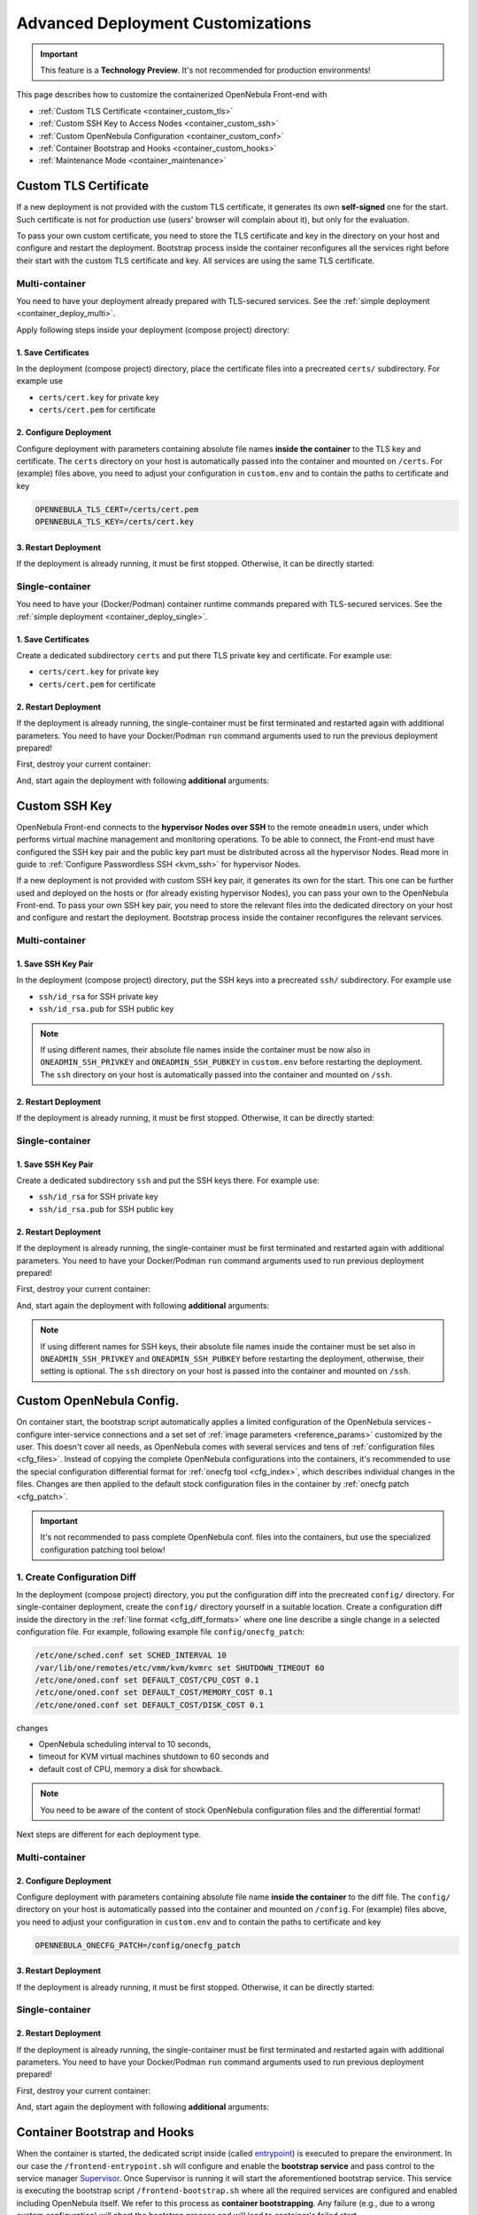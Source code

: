 .. _container_custom:

================================================================================
Advanced Deployment Customizations
================================================================================

.. important:: This feature is a **Technology Preview**. It's not recommended for production environments!

This page describes how to customize the containerized OpenNebula Front-end with

- :ref:`Custom TLS Certificate <container_custom_tls>`
- :ref:`Custom SSH Key to Access Nodes <container_custom_ssh>`
- :ref:`Custom OpenNebula Configuration <container_custom_conf>`
- :ref:`Container Bootstrap and Hooks <container_custom_hooks>`
- :ref:`Maintenance Mode <container_maintenance>`

.. _container_custom_tls:

Custom TLS Certificate
======================

If a new deployment is not provided with the custom TLS certificate, it generates its own **self-signed** one for the start. Such certificate is not for production use (users' browser will complain about it), but only for the evaluation.

To pass your own custom certificate, you need to store the TLS certificate and key in the directory on your host and configure and restart the deployment. Bootstrap process inside the container reconfigures all the services right before their start with the custom TLS certificate and key. All services are using the same TLS certificate.

Multi-container
---------------

You need to have your deployment already prepared with TLS-secured services. See the :ref:`simple deployment <container_deploy_multi>`.

Apply following steps inside your deployment (compose project) directory:

1. Save Certificates
^^^^^^^^^^^^^^^^^^^^

In the deployment (compose project) directory, place the certificate files into a precreated ``certs/`` subdirectory. For example use

- ``certs/cert.key`` for private key
- ``certs/cert.pem`` for certificate

2. Configure Deployment
^^^^^^^^^^^^^^^^^^^^^^^

Configure deployment with parameters containing absolute file names **inside the container** to the TLS key and certificate. The ``certs`` directory on your host is automatically passed into the container and mounted on ``/certs``. For (example) files above, you need to adjust your configuration in ``custom.env`` and to contain the paths to certificate and key

.. code::

    OPENNEBULA_TLS_CERT=/certs/cert.pem
    OPENNEBULA_TLS_KEY=/certs/cert.key

3. Restart Deployment
^^^^^^^^^^^^^^^^^^^^^^

If the deployment is already running, it must be first stopped. Otherwise, it can be directly started:

.. prompt:: bash # auto

    # docker-compose down
    # docker-compose up

Single-container
----------------

You need to have your (Docker/Podman) container runtime commands prepared with TLS-secured services. See the :ref:`simple deployment <container_deploy_single>`.

1. Save Certificates
^^^^^^^^^^^^^^^^^^^^

Create a dedicated subdirectory ``certs`` and put there TLS private key and certificate. For example use:

- ``certs/cert.key`` for private key
- ``certs/cert.pem`` for certificate

2. Restart Deployment
^^^^^^^^^^^^^^^^^^^^^

If the deployment is already running, the single-container must be first terminated and restarted again with additional parameters. You need to have your Docker/Podman ``run`` command arguments used to run the previous deployment prepared!

First, destroy your current container:

.. prompt:: bash # auto

    # docker stop opennebula
    # docker rm opennebula

And, start again the deployment with following **additional** arguments:

.. prompt:: bash # auto

   # docker run -d --privileged --restart=unless-stopped --name opennebula \
   ...
     -v "$(realpath ./certs):/certs:z,ro" \
     -e TLS_CERT='/certs/cert.pem' \
     -e TLS_KEY='/certs/cert.key' \
   ...
     opennebula:5.13.85

.. _container_custom_ssh:

Custom SSH Key
==============

OpenNebula Front-end connects to the **hypervisor Nodes over SSH** to the remote ``oneadmin`` users, under which performs virtual machine management and monitoring operations. To be able to connect, the Front-end must have configured the SSH key pair and the public key part must be distributed across all the hypervisor Nodes. Read more in guide to :ref:`Configure Passwordless SSH <kvm_ssh>` for hypervisor Nodes.

If a new deployment is not provided with custom SSH key pair, it generates its own for the start. This one can be further used and deployed on the hosts or (for already existing hypervisor Nodes), you can pass your own to the OpenNebula Front-end. To pass your own SSH key pair, you need to store the relevant files into the dedicated directory on your host and configure and restart the deployment. Bootstrap process inside the container reconfigures the relevant services.

Multi-container
---------------

1. Save SSH Key Pair
^^^^^^^^^^^^^^^^^^^^

In the deployment (compose project) directory, put the SSH keys into a precreated ``ssh/`` subdirectory. For example use

- ``ssh/id_rsa`` for SSH private key
- ``ssh/id_rsa.pub`` for SSH public key

.. note::

   If using different names, their absolute file names inside the container must be now also in ``ONEADMIN_SSH_PRIVKEY`` and ``ONEADMIN_SSH_PUBKEY`` in ``custom.env`` before restarting the deployment. The ``ssh`` directory on your host is automatically passed into the container and mounted on ``/ssh``.

2. Restart Deployment
^^^^^^^^^^^^^^^^^^^^^^

If the deployment is already running, it must be first stopped. Otherwise, it can be directly started:

.. prompt:: bash # auto

    # docker-compose down
    # docker-compose up

Single-container
----------------

1. Save SSH Key Pair
^^^^^^^^^^^^^^^^^^^^

Create a dedicated subdirectory ``ssh`` and put the SSH keys there. For example use:

- ``ssh/id_rsa`` for SSH private key
- ``ssh/id_rsa.pub`` for SSH public key

2. Restart Deployment
^^^^^^^^^^^^^^^^^^^^^

If the deployment is already running, the single-container must be first terminated and restarted again with additional parameters. You need to have your Docker/Podman ``run`` command arguments used to run previous deployment prepared!

First, destroy your current container:

.. prompt:: bash # auto

    # docker stop opennebula
    # docker rm opennebula

And, start again the deployment with following **additional** arguments:

.. note::

   If using different names for SSH keys, their absolute file names inside the container must be set also in ``ONEADMIN_SSH_PRIVKEY`` and ``ONEADMIN_SSH_PUBKEY`` before restarting the deployment, otherwise, their setting is optional. The ``ssh`` directory on your host is passed into the container and mounted on ``/ssh``.

.. prompt:: bash # auto

   # docker run -d --privileged --restart=unless-stopped --name opennebula \
   ...
     -v "$(realpath ./ssh):/ssh:z,ro" \
     -e ONEADMIN_SSH_PRIVKEY='/ssh/id_rsa' \
     -e ONEADMIN_SSH_PUBKEY='/ssh/id_rsa.pub' \
   ...
     opennebula:5.13.85

.. _container_custom_conf:

Custom OpenNebula Config.
=========================

On container start, the bootstrap script automatically applies a limited configuration of the OpenNebula services - configure inter-service connections and a set set of :ref:`image parameters <reference_params>` customized by the user. This doesn't cover all needs, as OpenNebula comes with several services and tens of :ref:`configuration files <cfg_files>`. Instead of copying the complete OpenNebula configurations into the containers, it's recommended to use the special configuration differential format for :ref:`onecfg tool <cfg_index>`, which describes individual changes in the files. Changes are then applied to the default stock configuration files in the container by :ref:`onecfg patch <cfg_patch>`.

.. important::

    It's not recommended to pass complete OpenNebula conf. files into the containers, but use the specialized configuration patching tool below!

1. Create Configuration Diff
----------------------------

In the deployment (compose project) directory, you put the configuration diff into the precreated ``config/`` directory. For single-container deployment, create the ``config/`` directory yourself in a suitable location. Create a configuration diff inside the directory in the :ref:`line format <cfg_diff_formats>` where one line describe a single change in a selected configuration file. For example, following example file ``config/onecfg_patch``:

.. code::

    /etc/one/sched.conf set SCHED_INTERVAL 10
    /var/lib/one/remotes/etc/vmm/kvm/kvmrc set SHUTDOWN_TIMEOUT 60
    /etc/one/oned.conf set DEFAULT_COST/CPU_COST 0.1
    /etc/one/oned.conf set DEFAULT_COST/MEMORY_COST 0.1
    /etc/one/oned.conf set DEFAULT_COST/DISK_COST 0.1

changes

- OpenNebula scheduling interval to 10 seconds,
- timeout for KVM virtual machines shutdown to 60 seconds and
- default cost of CPU, memory a disk for showback.

.. note::

    You need to be aware of the content of stock OpenNebula configuration files and the differential format!

Next steps are different for each deployment type.

Multi-container
---------------

2. Configure Deployment
^^^^^^^^^^^^^^^^^^^^^^^

Configure deployment with parameters containing absolute file name **inside the container** to the diff file. The ``config/`` directory on your host is automatically passed into the container and mounted on ``/config``. For (example) files above, you need to adjust your configuration in ``custom.env`` and to contain the paths to certificate and key

.. code::

    OPENNEBULA_ONECFG_PATCH=/config/onecfg_patch

3. Restart Deployment
^^^^^^^^^^^^^^^^^^^^^^

If the deployment is already running, it must be first stopped. Otherwise, it can be directly started:

.. prompt:: bash # auto

    # docker-compose down
    # docker-compose up

Single-container
----------------

2. Restart Deployment
^^^^^^^^^^^^^^^^^^^^^

If the deployment is already running, the single-container must be first terminated and restarted again with additional parameters. You need to have your Docker/Podman ``run`` command arguments used to run previous deployment prepared!

First, destroy your current container:

.. prompt:: bash # auto

    # docker stop opennebula
    # docker rm opennebula

And, start again the deployment with following **additional** arguments:

.. prompt:: bash # auto

   # docker run -d --privileged --restart=unless-stopped --name opennebula \
   ...
     -v "$(realpath ./config)":/config:z,ro \
     -e OPENNEBULA_ONECFG_PATCH="/config/onecfg_patch" \
   ...
     opennebula:5.13.85

.. _container_custom_hooks:
.. _container_bootstrap:

Container Bootstrap and Hooks
=============================

When the container is started, the dedicated script inside (called `entrypoint <https://docs.docker.com/engine/reference/builder/#entrypoint>`__) is executed to prepare the environment. In our case the ``/frontend-entrypoint.sh`` will configure and enable the **bootstrap service** and pass control to the service manager `Supervisor <http://supervisord.org/>`__. Once Supervisor is running it will start the aforementioned bootstrap service. This service is executing the bootstrap script ``/frontend-bootstrap.sh`` where all the required services are configured and enabled including OpenNebula itself. We refer to this process as **container bootstrapping**. Any failure (e.g., due to a wrong custom configuration) will abort the bootstrap process and will lead to container's failed start.

The high-level over of startup is described on the following sequence diagram:

|onedocker_schema_bootstrap|

The bootstrap process consists of the following significant steps:

#. Enter the entrypoint script ``/frontend-entrypoint.sh``
#. Prepare the root filesystem (create and cleanup directories)
#. Fix file permissions for the :ref:`significant paths (potential volumes) <reference_volumes>`
#. Configure service manager :ref:`Supervisor <reference_supervisord>`
#. Configure and enable the bootstrap service
#. Exit entrypoint script and pass the execution to the service manager
#. Enter the bootstrap service started by the Supervisor and immediately execute the ``/frontend-bootstrap.sh``
#. *(optional)* Apply :ref:`custom OpenNebula Configuration <container_custom_conf>` (configured in ``OPENNEBULA_ONECFG_PATCH``)
#. *(optional)* Execute pre-bootstrap hook (configured in ``OPENNEBULA_PREBOOTSTRAP_HOOK``)
#. Configure and enable OpenNebula and related services (configured via ``OPENNEBULA_SERVICE``)
#. *(optional)* Execute post-bootstrap script (configured in ``OPENNEBULA_POSTBOOTSTRAP_HOOK``)
#. *(optional)* In maintenance mode, turn off autostart for services managed by Supervisor (configured in ``MAINTENANCE_MODE``)
#. Update the Supervisor and let it manage the lifetime of the services from now on

The :ref:`image parameters <reference_params>` affect the bootstrap process and control which services and how are deployed inside the container.

.. important::

    The boostrap process can be slightly modified by **hooks**, the optional custom shell scripts executed at the beginning or end of the bootstrap process. It's a powerful mechanism to customize the deployment beyond the capabilities offered by existing image configuration parameters, but should be used carefully as it might not be compatible with future OpenNebula versions!

1. Create Hook Script
---------------------

In the deployment (compose project) directory, put a hook shell script(s) into the precreated ``config/`` directory. For single-container deployment, create the ``config/`` directory yourself in a suitable location. Create a custom shell script(s) with executable permissions. For example, create following files with content relevant to your deployment:

- File ``config/pre-bootstrap-hook.sh``:

.. code::

    #!/bin/bash
    echo 'pre-bootstrap hook'

- File ``config/post-bootstrap-hook.sh``:

.. code::

    #!/bin/bash
    echo 'post-bootstrap hook'

Multi-container
---------------

2. Configure Deployment
^^^^^^^^^^^^^^^^^^^^^^^

Configure deployment with parameters containing absolute file name **inside the container** to the bootstrap hooks. The ``config/`` directory on your host is automatically passed into the container and mounted on ``/config``. For (example) files above, you need to adjust your configuration in ``custom.env`` and to contain the paths to certificate and key

.. code::

    OPENNEBULA_PREBOOTSTRAP_HOOK=/config/pre-bootstrap-hook.sh
    OPENNEBULA_POSTBOOTSTRAP_HOOK=/config/post-bootstrap-hook.sh

3. Restart Deployment
^^^^^^^^^^^^^^^^^^^^^^

If the deployment is already running, it must be first stopped. Otherwise, it can be directly started:

.. prompt:: bash # auto

    # docker-compose down
    # docker-compose up

Single-container
----------------

2. Restart Deployment
^^^^^^^^^^^^^^^^^^^^^

If the deployment is already running, the single-container must be first terminated and restarted again with additional parameters. You need to have your Docker/Podman ``run`` command arguments used to run previous deployment prepared!

First, destroy your current container:

.. prompt:: bash # auto

    # docker stop opennebula
    # docker rm opennebula

And, start again the deployment with following **additional** arguments:

.. prompt:: bash # auto

   # docker run -d --privileged --restart=unless-stopped --name opennebula \
   ...
     -v "$(realpath ./config)":/config:z,ro \
     -e OPENNEBULA_PREBOOTSTRAP_HOOK="/config/pre-bootstrap-hook.sh" \
     -e OPENNEBULA_POSTBOOTSTRAP_HOOK="/config/post-bootstrap-hook.sh" \
   ...
     opennebula:5.13.85

.. _container_maintenance:

Maintenance Mode
================

Container **maintenance mode** allows to start the container(s) in a state where all services inside are prepared and configured by the :ref:`bootstrap process <container_bootstrap>`, but their start is postponed (technically, all services are flagged not to automatically start). It's up to the user to start the individual services only when and if he needs. This mode is suitable for troubleshooting OpenNebula and encapsulated services, or for performing maintenance operations (e.g., database cleanup, check, or schema upgrade), which require the stopped services.

Maintenance mode is enabled by setting ``MAINTENANCE_MODE=yes`` :ref:`image parameter <reference_params>`.

Multi-container
---------------

Change your current working directory to the deployment (compose project) directory.

1. Stop Deployment
^^^^^^^^^^^^^^^^^^

First, stop your current deployment if it's running:

.. prompt:: bash # auto

    # docker-compose down

2. Reconfigure For Maintenance
^^^^^^^^^^^^^^^^^^^^^^^^^^^^^^

Maintenance mode needs to be enabled in the deployment configuration. Put following configuration snippet into your ``custom.env``:

.. code::

    MAINTENANCE_MODE=yes

3. Start Deployment
^^^^^^^^^^^^^^^^^^^

Start the deployment by running:

.. prompt:: bash # auto

    # docker-compose up -d

All containers will start, but the services inside will be stopped.

4. Perform Maintenance
^^^^^^^^^^^^^^^^^^^^^^

List the running containers for your Docker Compose project. For example:

.. prompt:: bash # auto

    # docker-compose ps
                  Name                        Command               State                           Ports
    ------------------------------------------------------------------------------------------------------------------------------
    opennebula_opennebula-docker_1      /frontend-bootstrap.sh   Up (unhealthy)   22/tcp, 2474/tcp, 2475/tcp, 2633/tcp, 2634/tcp, ...
    opennebula_opennebula-fireedge_1    /frontend-bootstrap.sh   Up (unhealthy)   22/tcp, 2474/tcp, 2475/tcp, 2633/tcp, 2634/tcp, ...
    opennebula_opennebula-flow_1        /frontend-bootstrap.sh   Up (unhealthy)   22/tcp, 2474/tcp, 0.0.0.0:2474->2475/tcp, 2633/ ...
    opennebula_opennebula-gate_1        /frontend-bootstrap.sh   Up (unhealthy)   22/tcp, 2474/tcp, 2475/tcp, 2633/tcp, 2634/tcp, ...
    opennebula_opennebula-guacd_1       /frontend-bootstrap.sh   Up (unhealthy)   22/tcp, 2474/tcp, 2475/tcp, 2633/tcp, 2634/tcp, ...
    opennebula_opennebula-memcached_1   /frontend-bootstrap.sh   Up (unhealthy)   22/tcp, 2474/tcp, 2475/tcp, 2633/tcp, 2634/tcp, ...
    opennebula_opennebula-mysql_1       /frontend-bootstrap.sh   Up (unhealthy)   22/tcp, 2474/tcp, 2475/tcp, 2633/tcp, 2634/tcp, ...
    opennebula_opennebula-oned_1        /frontend-bootstrap.sh   Up (unhealthy)   22/tcp, 2474/tcp, 2475/tcp, 2633/tcp, 0.0.0.0:2 ...
    opennebula_opennebula-provision_1   /frontend-bootstrap.sh   Up (unhealthy)   22/tcp, 2474/tcp, 2475/tcp, 2633/tcp, 2634/tcp, ...
    opennebula_opennebula-scheduler_1   /frontend-bootstrap.sh   Up (unhealthy)   22/tcp, 2474/tcp, 2475/tcp, 2633/tcp, 2634/tcp, ...
    opennebula_opennebula-sshd_1        /frontend-bootstrap.sh   Up (unhealthy)   192.168.150.1:22->22/tcp, 2474/tcp, 2475/tcp, 2 ...
    opennebula_opennebula-sunstone_1    /frontend-bootstrap.sh   Up (unhealthy)   22/tcp, 2474/tcp, 2475/tcp, 2633/tcp, 2634/tcp, ...

and connect to those where you need to start services and proceed with any required maintenance operation.

**Example** below presents full terminal sample output with :ref:`listing services <reference_supervisord>` status inside the containers, starting the MySQL server in one container and triggering the database consistency check via ``onedb fsck`` tool in different container:

1. Start MySQL service in container ``opennebula_opennebula-mysql_1``:

.. prompt:: bash # auto

    # docker exec -it opennebula_opennebula-mysql_1 /bin/bash
    [root@542c3a1375d3 /]# supervisorctl status
    crond                            STOPPED   Not started
    infinite-loop                    RUNNING   pid 158, uptime 0:11:35
    mysqld                           STOPPED   Not started
    mysqld-configure                 STOPPED   Not started
    mysqld-upgrade                   STOPPED   Not started
    supervisor-listener              STOPPED   Not started

    [root@542c3a1375d3 /]# supervisorctl start mysqld
    mysqld: started

    [root@542c3a1375d3 /]# exit

2. Trigger database consistency check in container ``opennebula_opennebula-oned_1``:

.. prompt:: bash # auto

    # docker exec -it opennebula_opennebula-oned_1 /bin/bash
    [root@6cc7ad7ead2d /]# supervisorctl status
    crond                            STOPPED   Not started
    infinite-loop                    RUNNING   pid 447, uptime 0:12:55
    opennebula                       STOPPED   Not started
    opennebula-configure             STOPPED   Not started
    opennebula-hem                   STOPPED   Not started
    opennebula-showback              STOPPED   Not started
    opennebula-ssh-add               STOPPED   Not started
    opennebula-ssh-agent             STOPPED   Not started
    opennebula-ssh-socks-cleaner     STOPPED   Not started
    stunnel                          STOPPED   Not started
    supervisor-listener              STOPPED   Not started

    [root@6cc7ad7ead2d /]# sudo -u oneadmin onedb fsck
    MySQL dump stored in /var/lib/one/mysql_opennebula-mysql_opennebula_2021-3-3_19:47:37.sql
    Use 'onedb restore' or restore the DB using the mysql command:
    mysql -u user -h server -P port db_name < backup_file

    Total errors found: 0
    Total errors repaired: 0
    Total errors unrepaired: 0

    A copy of this output was stored in /var/log/one/onedb-fsck.log

    [root@6cc7ad7ead2d /]# exit

5. Exit Maintenace Mode
^^^^^^^^^^^^^^^^^^^^^^^

Stop your deployment

.. prompt:: bash # auto

    # docker-compose down

and remove ``MAINTENANCE_MODE=yes`` added into the deployment configuration in step 1 above. When changes for maintenance mode are reverted, start the deployment again to bootstrap and automatically start all services as before.

Single-container
----------------

1. Restart Deployment in Maintenance
^^^^^^^^^^^^^^^^^^^^^^^^^^^^^^^^^^^^

If the deployment is already running, the single-container must be first terminated and restarted again with an additional parameter. You need to have your Docker/Podman ``run`` command arguments used to run previous deployment prepared!

First, destroy your current container:

.. prompt:: bash # auto

    # docker stop opennebula
    # docker rm opennebula

And, start again the deployment with following **additional** argument:

.. prompt:: bash # auto

   # docker run -d --privileged --restart=unless-stopped --name opennebula \
   ...
     -e MAINTENANCE_MODE='yes' \
   ...
     opennebula:5.13.85

2. Perform Maintenance
^^^^^^^^^^^^^^^^^^^^^^

Connect inside the container and run a shell:

.. prompt:: bash # auto

    # docker exec -it opennebula /bin/bash

Proceed with any required maintenance operation. Example below presents full terminal sample output with :ref:`listing services <reference_supervisord>` status inside the container, starting the MySQL server and triggering the database consistency check via ``onedb fsck`` tool:

.. prompt:: bash # auto

    [root@cc2e7762cd5e /]# supervisorctl status
    containerd                       STOPPED   Not started
    crond                            STOPPED   Not started
    docker                           STOPPED   Not started
    infinite-loop                    RUNNING   pid 983, uptime 0:00:04
    memcached                        STOPPED   Not started
    mysqld                           STOPPED   Not started
    mysqld-configure                 STOPPED   Not started
    mysqld-upgrade                   STOPPED   Not started
    oneprovision-sshd                STOPPED   Not started
    opennebula                       STOPPED   Not started
    opennebula-configure             STOPPED   Not started
    opennebula-fireedge              STOPPED   Not started
    opennebula-flow                  STOPPED   Not started
    opennebula-gate                  STOPPED   Not started
    opennebula-guacd                 STOPPED   Not started
    opennebula-hem                   STOPPED   Not started
    opennebula-httpd                 STOPPED   Not started
    opennebula-novnc                 STOPPED   Not started
    opennebula-scheduler             STOPPED   Not started
    opennebula-showback              STOPPED   Not started
    opennebula-ssh-add               STOPPED   Not started
    opennebula-ssh-agent             STOPPED   Not started
    opennebula-ssh-socks-cleaner     STOPPED   Not started
    sshd                             STOPPED   Not started
    stunnel                          STOPPED   Not started
    supervisor-listener              STOPPED   Not started

    [root@cc2e7762cd5e /]# supervisorctl start mysqld
    mysqld: started

    [root@cc2e7762cd5e /]# sudo -u oneadmin onedb fsck
    MySQL dump stored in /var/lib/one/mysql_localhost_opennebula_2021-3-2_21:37:31.sql
    Use 'onedb restore' or restore the DB using the mysql command:
    mysql -u user -h server -P port db_name < backup_file

    Total errors found: 0
    Total errors repaired: 0
    Total errors unrepaired: 0

    A copy of this output was stored in /var/log/one/onedb-fsck.log

3. Exit Maintenace Mode
^^^^^^^^^^^^^^^^^^^^^^^

When maintenance is over, you need to terminate the container:

.. prompt:: bash # auto

    # docker stop opennebula
    # docker rm opennebula

and start container again **without** extra ``MAINTENANCE_MODE=yes`` image parameter introduced in step 1 above. Without the extra maintenance parameter, container will bootstrap and automatically start all services as before.

.. |onedocker_schema_bootstrap| image:: /images/onedocker-schema-bootstrap.svg
   :width: 600
   :align: middle
   :alt: Sequential diagram of the bootstrap process
